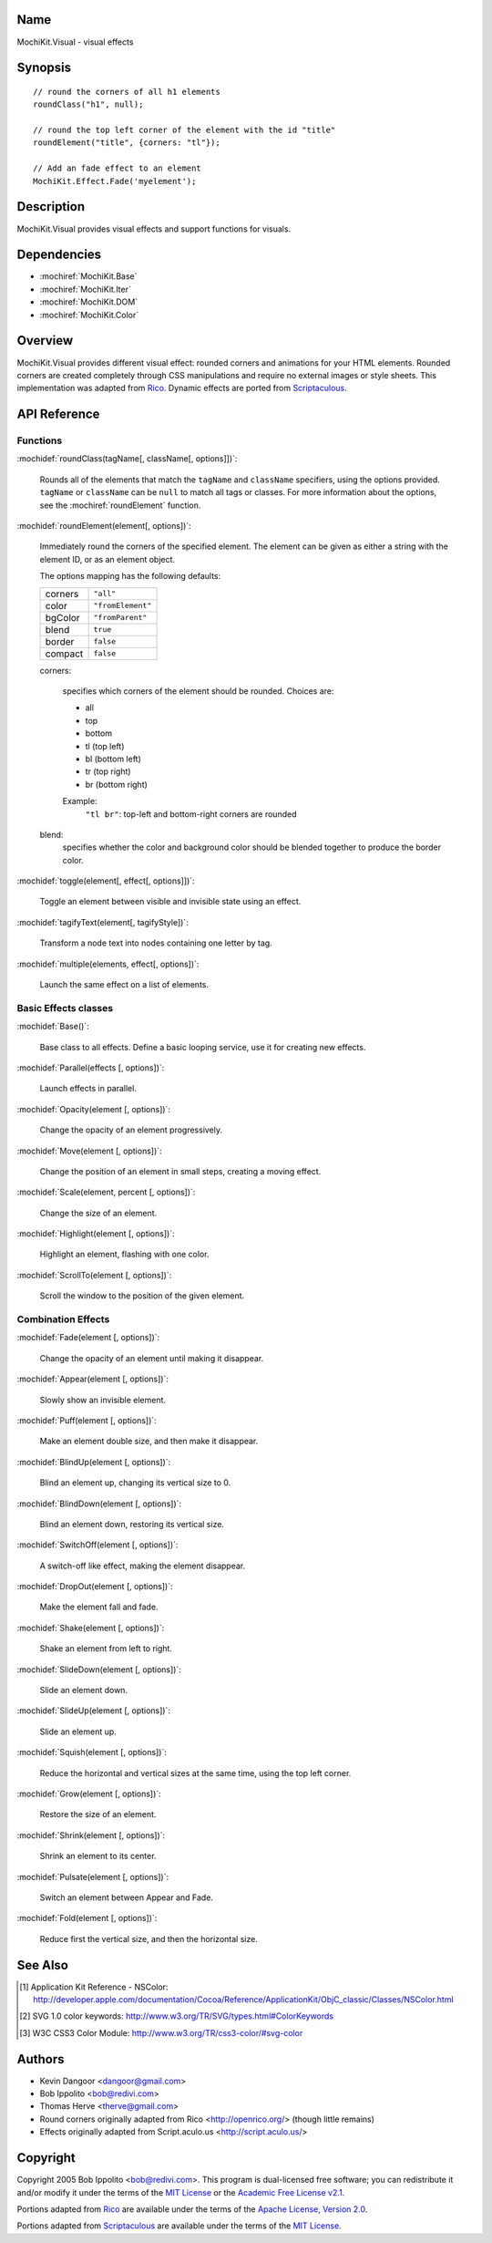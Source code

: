 .. title:: MochiKit.Visual - visual effects

Name
====

MochiKit.Visual - visual effects


Synopsis
========

::

    // round the corners of all h1 elements
    roundClass("h1", null);
    
    // round the top left corner of the element with the id "title"
    roundElement("title", {corners: "tl"});

    // Add an fade effect to an element
    MochiKit.Effect.Fade('myelement');
    

Description
===========

MochiKit.Visual provides visual effects and support functions for visuals.


Dependencies
============

- :mochiref:`MochiKit.Base`
- :mochiref:`MochiKit.Iter`
- :mochiref:`MochiKit.DOM`
- :mochiref:`MochiKit.Color`

Overview
========

MochiKit.Visual provides different visual effect: rounded corners and
animations for your HTML elements. Rounded corners are created completely
through CSS manipulations and require no external images or style sheets.
This implementation was adapted from Rico_. Dynamic effects are ported from
Scriptaculous_.

.. _Rico: http://www.openrico.org

.. _Scriptaculous: http://script.aculo.us


API Reference
=============

Functions
---------

:mochidef:`roundClass(tagName[, className[, options]])`:

    Rounds all of the elements that match the ``tagName`` and ``className``
    specifiers, using the options provided.  ``tagName`` or ``className`` can
    be ``null`` to match all tags or classes.  For more information about
    the options, see the :mochiref:`roundElement` function.


:mochidef:`roundElement(element[, options])`:

    Immediately round the corners of the specified element.
    The element can be given as either a string 
    with the element ID, or as an element object.
    
    The options mapping has the following defaults:

    ========= =================
    corners   ``"all"``
    color     ``"fromElement"``
    bgColor   ``"fromParent"``
    blend     ``true``
    border    ``false``
    compact   ``false``
    ========= =================
    
    corners:

        specifies which corners of the element should be rounded.
        Choices are:
        
        - all
        - top
        - bottom
        - tl (top left)
        - bl (bottom left)
        - tr (top right)
        - br (bottom right)

        Example:
            ``"tl br"``: top-left and bottom-right corners are rounded
    
    blend:
        specifies whether the color and background color should be blended
        together to produce the border color.
    
:mochidef:`toggle(element[, effect[, options]])`:

    Toggle an element between visible and invisible state using an effect.

:mochidef:`tagifyText(element[, tagifyStyle])`:

    Transform a node text into nodes containing one letter by tag.

:mochidef:`multiple(elements, effect[, options])`:

    Launch the same effect on a list of elements.

Basic Effects classes
---------------------

:mochidef:`Base()`:

    Base class to all effects. Define a basic looping service, use it for
    creating new effects.

:mochidef:`Parallel(effects [, options])`:

    Launch effects in parallel.

:mochidef:`Opacity(element [, options])`:

    Change the opacity of an element progressively.

:mochidef:`Move(element [, options])`:

    Change the position of an element in small steps, creating a moving effect.

:mochidef:`Scale(element, percent [, options])`:

    Change the size of an element.

:mochidef:`Highlight(element [, options])`:

    Highlight an element, flashing with one color.

:mochidef:`ScrollTo(element [, options])`:

    Scroll the window to the position of the given element.

Combination Effects
-------------------

:mochidef:`Fade(element [, options])`:

    Change the opacity of an element until making it disappear.

:mochidef:`Appear(element [, options])`:

    Slowly show an invisible element.

:mochidef:`Puff(element [, options])`:

    Make an element double size, and then make it disappear.

:mochidef:`BlindUp(element [, options])`:

    Blind an element up, changing its vertical size to 0.

:mochidef:`BlindDown(element [, options])`:

    Blind an element down, restoring its vertical size.

:mochidef:`SwitchOff(element [, options])`:

    A switch-off like effect, making the element disappear.

:mochidef:`DropOut(element [, options])`:

    Make the element fall and fade.

:mochidef:`Shake(element [, options])`:

    Shake an element from left to right.

:mochidef:`SlideDown(element [, options])`:

    Slide an element down.

:mochidef:`SlideUp(element [, options])`:

    Slide an element up.

:mochidef:`Squish(element [, options])`:

    Reduce the horizontal and vertical sizes at the same time, using the
    top left corner.

:mochidef:`Grow(element [, options])`:

    Restore the size of an element.

:mochidef:`Shrink(element [, options])`:

    Shrink an element to its center.

:mochidef:`Pulsate(element [, options])`:

    Switch an element between Appear and Fade.

:mochidef:`Fold(element [, options])`:

    Reduce first the vertical size, and then the horizontal size.

See Also
========

.. [1] Application Kit Reference - NSColor: http://developer.apple.com/documentation/Cocoa/Reference/ApplicationKit/ObjC_classic/Classes/NSColor.html
.. [2] SVG 1.0 color keywords: http://www.w3.org/TR/SVG/types.html#ColorKeywords
.. [3] W3C CSS3 Color Module: http://www.w3.org/TR/css3-color/#svg-color


Authors
=======

- Kevin Dangoor <dangoor@gmail.com>
- Bob Ippolito <bob@redivi.com>
- Thomas Herve <therve@gmail.com>
- Round corners originally adapted from Rico <http://openrico.org/> (though little remains)
- Effects originally adapted from Script.aculo.us <http://script.aculo.us/>


Copyright
=========

Copyright 2005 Bob Ippolito <bob@redivi.com>.  This program is dual-licensed
free software; you can redistribute it and/or modify it under the terms of the
`MIT License`_ or the `Academic Free License v2.1`_.

.. _`MIT License`: http://www.opensource.org/licenses/mit-license.php
.. _`Academic Free License v2.1`: http://www.opensource.org/licenses/afl-2.1.php

Portions adapted from `Rico`_ are available under the terms of the
`Apache License, Version 2.0`_.

Portions adapted from `Scriptaculous`_ are available under the terms of the
`MIT License`_.

.. _`Apache License, Version 2.0`: http://www.apache.org/licenses/LICENSE-2.0.html
